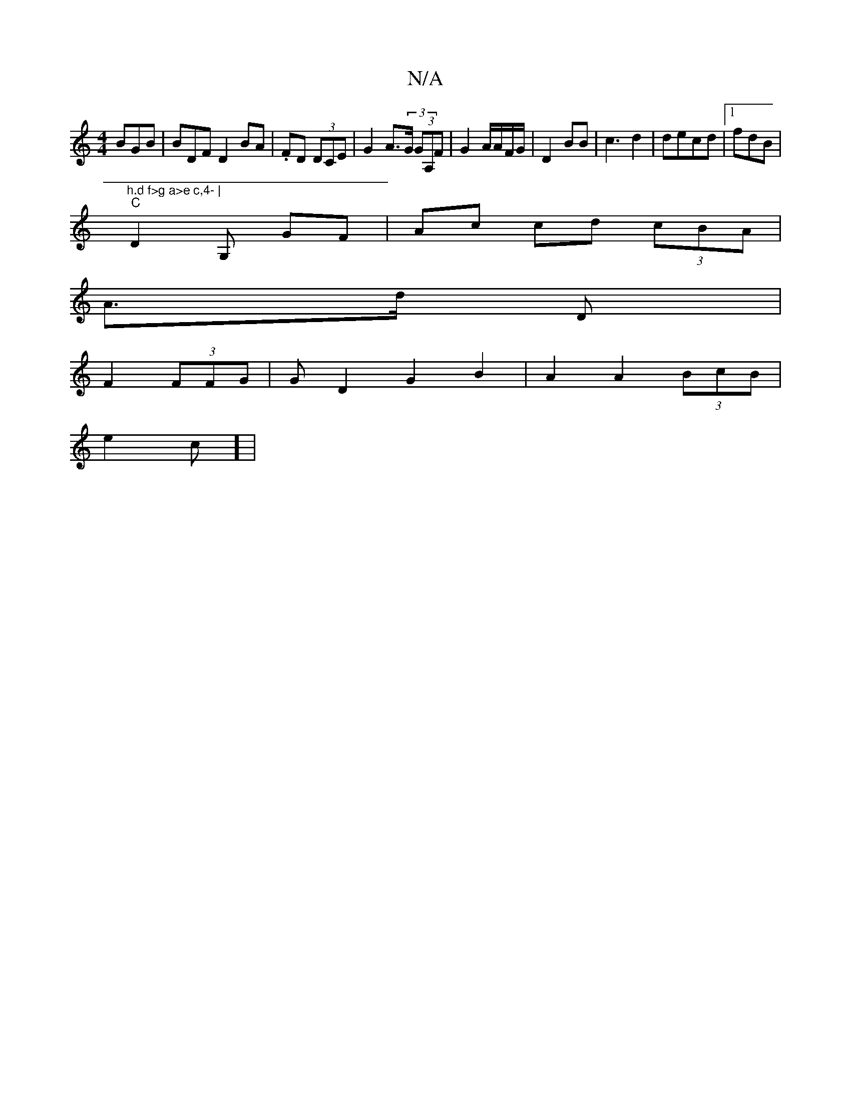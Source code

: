 X:1
T:N/A
M:4/4
R:N/A
K:Cmajor
BGB|BDFD2 BA|.FD (3DCE | G2 A>(3G (3GA,F|G2 A/A/F/G/ | D2 BB | c3 d2|decd |1 fdB|"h.d f>g a>e c,4- |
"C"D2 G, GF | Ac cd (3cBA|
A3/d/ D |
F2 (3FFG | GD2G2 B2 | A2 A2 (3BcB |
e2 c] |"F#C D2 | D>D E2 :|